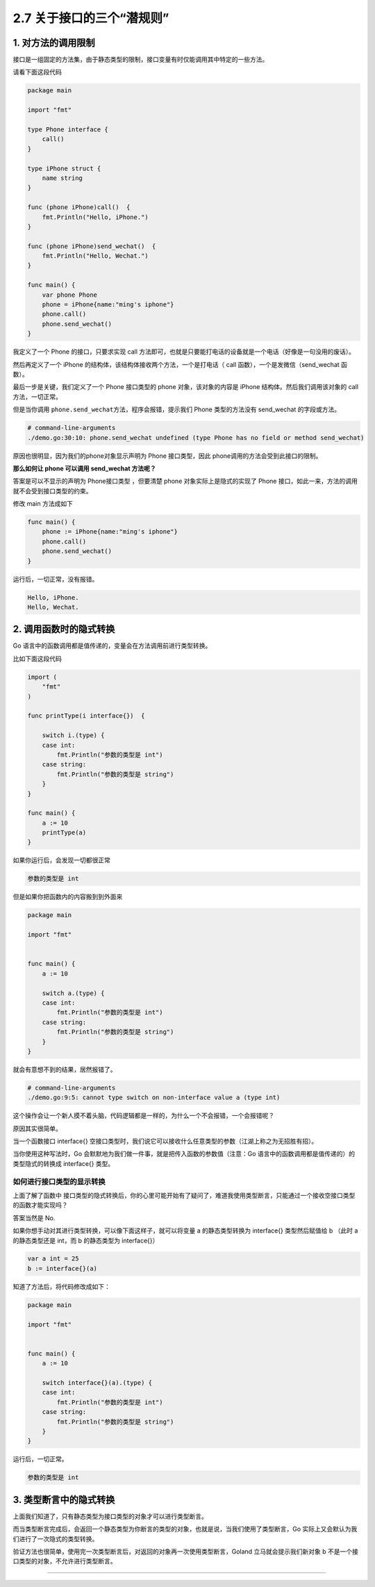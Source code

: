 2.7 关于接口的三个“潜规则”
==========================

|image0|

1. 对方法的调用限制
-------------------

接口是一组固定的方法集，由于静态类型的限制，接口变量有时仅能调用其中特定的一些方法。

请看下面这段代码

.. code:: go

   package main

   import "fmt"

   type Phone interface {
       call()
   }

   type iPhone struct {
       name string
   }

   func (phone iPhone)call()  {
       fmt.Println("Hello, iPhone.")
   }

   func (phone iPhone)send_wechat()  {
       fmt.Println("Hello, Wechat.")
   }

   func main() {
       var phone Phone
       phone = iPhone{name:"ming's iphone"}
       phone.call()
       phone.send_wechat()
   }

我定义了一个 Phone 的接口，只要求实现 call
方法即可，也就是只要能打电话的设备就是一个电话（好像是一句没用的废话）。

然后再定义了一个 iPhone 的结构体，该结构体接收两个方法，一个是打电话（
call 函数），一个是发微信（send_wechat 函数）。

最后一步是关键，我们定义了一个 Phone 接口类型的 phone
对象，该对象的内容是 iPhone 结构体。然后我们调用该对象的 call
方法，一切正常。

但是当你调用 ``phone.send_wechat``\ 方法，程序会报错，提示我们 Phone
类型的方法没有 send_wechat 的字段或方法。

.. code:: go

   # command-line-arguments
   ./demo.go:30:10: phone.send_wechat undefined (type Phone has no field or method send_wechat)

原因也很明显，因为我们的phone对象显示声明为 Phone 接口类型，因此
phone调用的方法会受到此接口的限制。

**那么如何让 phone 可以调用 send_wechat 方法呢？**

答案是可以不显示的声明为 Phone接口类型 ，但要清楚 phone
对象实际上是隐式的实现了 Phone
接口，如此一来，方法的调用就不会受到接口类型的约束。

修改 main 方法成如下

.. code:: go

   func main() {
       phone := iPhone{name:"ming's iphone"}
       phone.call()
       phone.send_wechat()
   }

运行后，一切正常，没有报错。

.. code:: go

   Hello, iPhone.
   Hello, Wechat.

2. 调用函数时的隐式转换
-----------------------

Go 语言中的函数调用都是值传递的，变量会在方法调用前进行类型转换。

比如下面这段代码

.. code:: go


   import (
       "fmt"
   )

   func printType(i interface{})  {

       switch i.(type) {
       case int:
           fmt.Println("参数的类型是 int")
       case string:
           fmt.Println("参数的类型是 string")
       }
   }

   func main() {
       a := 10
       printType(a)
   }

如果你运行后，会发现一切都很正常

.. code:: go

   参数的类型是 int

但是如果你把函数内的内容搬到到外面来

.. code:: go

   package main

   import "fmt"


   func main() {
       a := 10

       switch a.(type) {
       case int:
           fmt.Println("参数的类型是 int")
       case string:
           fmt.Println("参数的类型是 string")
       }
   }

就会有意想不到的结果，居然报错了。

.. code:: go

   # command-line-arguments
   ./demo.go:9:5: cannot type switch on non-interface value a (type int)

这个操作会让一个新人摸不着头脑，代码逻辑都是一样的，为什么一个不会报错，一个会报错呢？

原因其实很简单。

当一个函数接口 interface{}
空接口类型时，我们说它可以接收什么任意类型的参数（江湖上称之为无招胜有招）。

当你使用这种写法时，Go
会默默地为我们做一件事，就是把传入函数的参数值（注意：Go
语言中的函数调用都是值传递的）的类型隐式的转换成 interface{} 类型。

如何进行接口类型的显示转换
~~~~~~~~~~~~~~~~~~~~~~~~~~

上面了解了函数中
接口类型的隐式转换后，你的心里可能开始有了疑问了，难道我使用类型断言，只能通过一个接收空接口类型的函数才能实现吗？

答案当然是 No.

如果你想手动对其进行类型转换，可以像下面这样子，就可以将变量 a
的静态类型转换为 interface{} 类型然后赋值给 b （此时 a 的静态类型还是
int，而 b 的静态类型为 interface{}）

.. code:: go

   var a int = 25
   b := interface{}(a)

知道了方法后，将代码修改成如下：

.. code:: go

   package main

   import "fmt"


   func main() {
       a := 10

       switch interface{}(a).(type) {
       case int:
           fmt.Println("参数的类型是 int")
       case string:
           fmt.Println("参数的类型是 string")
       }
   }

运行后，一切正常。

.. code:: go

   参数的类型是 int

3. 类型断言中的隐式转换
-----------------------

上面我们知道了，只有静态类型为接口类型的对象才可以进行类型断言。

而当类型断言完成后，会返回一个静态类型为你断言的类型的对象，也就是说，当我们使用了类型断言，Go
实际上又会默认为我们进行了一次隐式的类型转换。

验证方法也很简单，使用完一次类型断言后，对返回的对象再一次使用类型断言，Goland
立马就会提示我们新对象 b 不是一个接口类型的对象，不允许进行类型断言。

|image1|

--------------

|image2|

.. |image0| image:: http://image.iswbm.com/20200607145423.png
.. |image1| image:: http://image.iswbm.com/image-20200614154343406.png
.. |image2| image:: http://image.iswbm.com/20200607174235.png

